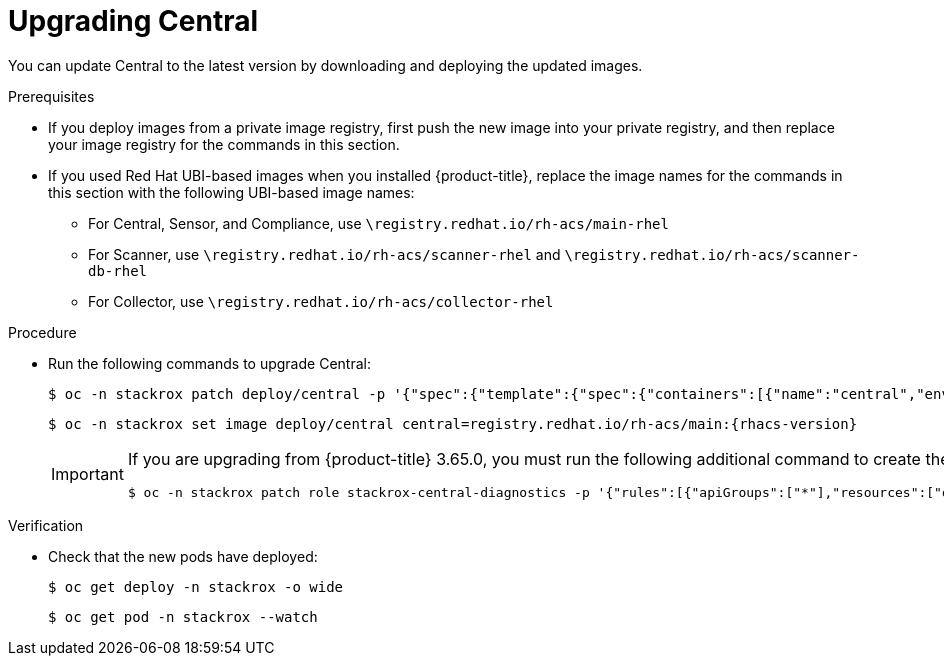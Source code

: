 // Module included in the following assemblies:
//
// * upgrade/upgrade-from-44.adoc
:_module-type: PROCEDURE
[id="upgrade-central_{context}"]
= Upgrading Central

You can update Central to the latest version by downloading and deploying the updated images.

.Prerequisites

* If you deploy images from a private image registry, first push the new image into your private registry, and then replace your image registry for the commands in this section.
* If you used Red Hat UBI-based images when you installed {product-title}, replace the image names for the commands in this section with the following UBI-based image names:
** For Central, Sensor, and Compliance, use `\registry.redhat.io/rh-acs/main-rhel`
** For Scanner, use `\registry.redhat.io/rh-acs/scanner-rhel` and `\registry.redhat.io/rh-acs/scanner-db-rhel`
** For Collector, use `\registry.redhat.io/rh-acs/collector-rhel`

.Procedure

* Run the following commands to upgrade Central:
+
[source,terminal]
----
$ oc -n stackrox patch deploy/central -p '{"spec":{"template":{"spec":{"containers":[{"name":"central","env":[{"name":"ROX_NAMESPACE","valueFrom":{"fieldRef":{"fieldPath":"metadata.namespace"}}}]}]}}}}'
----
+
[source,terminal,subs=attributes+]
----
$ oc -n stackrox set image deploy/central central=registry.redhat.io/rh-acs/main:{rhacs-version}
----
+
[IMPORTANT]
====
If you are upgrading from {product-title} 3.65.0, you must run the following additional command to create the `stackrox-central-diagnostics` role:
[source,terminal]
----
$ oc -n stackrox patch role stackrox-central-diagnostics -p '{"rules":[{"apiGroups":["*"],"resources":["deployments","daemonsets","replicasets","configmaps","services"],"verbs":["get","list"]}]}'
----
====

.Verification

* Check that the new pods have deployed:
+
[source,terminal]
----
$ oc get deploy -n stackrox -o wide
----
+
[source,terminal]
----
$ oc get pod -n stackrox --watch
----
